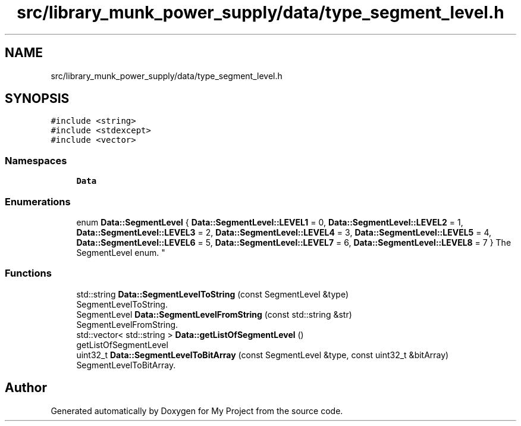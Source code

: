 .TH "src/library_munk_power_supply/data/type_segment_level.h" 3 "Tue Jun 20 2017" "My Project" \" -*- nroff -*-
.ad l
.nh
.SH NAME
src/library_munk_power_supply/data/type_segment_level.h
.SH SYNOPSIS
.br
.PP
\fC#include <string>\fP
.br
\fC#include <stdexcept>\fP
.br
\fC#include <vector>\fP
.br

.SS "Namespaces"

.in +1c
.ti -1c
.RI " \fBData\fP"
.br
.in -1c
.SS "Enumerations"

.in +1c
.ti -1c
.RI "enum \fBData::SegmentLevel\fP { \fBData::SegmentLevel::LEVEL1\fP = 0, \fBData::SegmentLevel::LEVEL2\fP = 1, \fBData::SegmentLevel::LEVEL3\fP = 2, \fBData::SegmentLevel::LEVEL4\fP = 3, \fBData::SegmentLevel::LEVEL5\fP = 4, \fBData::SegmentLevel::LEVEL6\fP = 5, \fBData::SegmentLevel::LEVEL7\fP = 6, \fBData::SegmentLevel::LEVEL8\fP = 7 }
.RI "The SegmentLevel enum\&. ""
.br
.in -1c
.SS "Functions"

.in +1c
.ti -1c
.RI "std::string \fBData::SegmentLevelToString\fP (const SegmentLevel &type)"
.br
.RI "SegmentLevelToString\&. "
.ti -1c
.RI "SegmentLevel \fBData::SegmentLevelFromString\fP (const std::string &str)"
.br
.RI "SegmentLevelFromString\&. "
.ti -1c
.RI "std::vector< std::string > \fBData::getListOfSegmentLevel\fP ()"
.br
.RI "getListOfSegmentLevel "
.ti -1c
.RI "uint32_t \fBData::SegmentLevelToBitArray\fP (const SegmentLevel &type, const uint32_t &bitArray)"
.br
.RI "SegmentLevelToBitArray\&. "
.in -1c
.SH "Author"
.PP 
Generated automatically by Doxygen for My Project from the source code\&.
